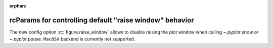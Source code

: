 :orphan:

rcParams for controlling default "raise window" behavior
--------------------------------------------------------
The new config option :rc:`figure.raise_window` allows to disable
raising the plot window when calling `~.pyplot.show` or `~.pyplot.pause`.
``MacOSX`` backend is currently not supported.

